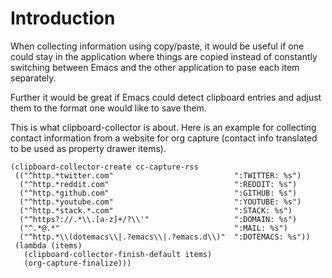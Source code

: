 * Introduction

When collecting information using copy/paste, it would be useful if one could
stay in the application where things are copied instead of constantly switching
between Emacs and the other application to pase each item separately.

Further it would be great if Emacs could detect clipboard entries and adjust them
to the format one would like to save them.

This is what clipboard-collector is about. Here is an example for collecting
contact information from a website for org capture (contact info translated to
be used as property drawer items).



#+BEGIN_SRC elisp
(clipboard-collector-create cc-capture-rss
 (("^http.*twitter.com"                           ":TWITTER: %s")
  ("^http.*reddit.com"                            ":REDDIT: %s")
  ("^http.*github.com"                            ":GITHUB: %s")
  ("^http.*youtube.com"                           ":YOUTUBE: %s")
  ("^http.*stack.*.com"                           ":STACK: %s")
  ("^https?://.*\\.[a-z]+/?\\'"                   ":DOMAIN: %s")
  ("^.*@.*"                                       ":MAIL: %s")
  ("^http.*\\(dotemacs\\|.?emacs\\|.?emacs.d\\)"  ":DOTEMACS: %s"))
 (lambda (items)
   (clipboard-collector-finish-default items)
   (org-capture-finalize)))
#+END_SRC
